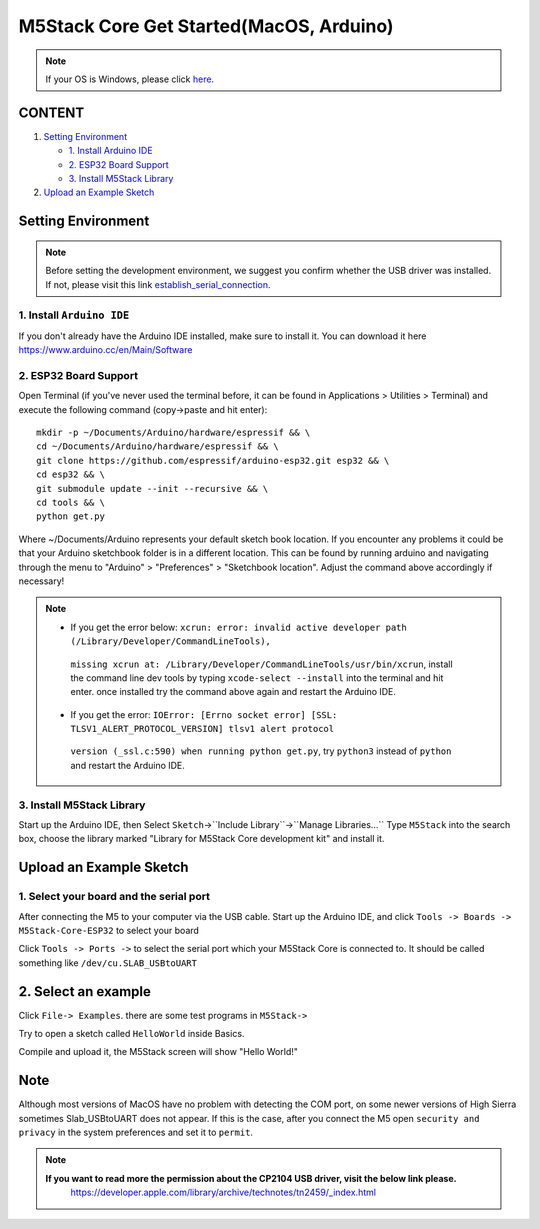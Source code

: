 M5Stack Core Get Started(MacOS, Arduino)
========================================

.. note::
    If your OS is Windows, please click `here`_.

.. _here: m5stack_core_get_started_Arduino_Windows.html

CONTENT
~~~~~~~

1. `Setting Environment <#setting-environment>`__

   -  `1. Install Arduino IDE <#1-install-arduino-ide>`__

   -  `2. ESP32 Board Support <#2-esp32-board-support>`__

   -  `3. Install M5Stack Library <#3-install-m5stack-library>`__

2. `Upload an Example Sketch <#upload-an-example-sketch>`__

Setting Environment
~~~~~~~~~~~~~~~~~~~

.. note::

    Before setting the development environment, we suggest you confirm whether the USB driver was installed. If not, please visit this link `establish_serial_connection`_.

.. _establish_serial_connection: establish_serial_connection.html

1. Install ``Arduino IDE``
^^^^^^^^^^^^^^^^^^^^^^^^^^

If you don't already have the Arduino IDE installed, make sure to
install it. You can download it here
https://www.arduino.cc/en/Main/Software

.. image:: ../../_static/getting_started_pics/m5stack_core/macOS_download_arduino_ide.png

2. ESP32 Board Support
^^^^^^^^^^^^^^^^^^^^^^

Open Terminal (if you've never used the terminal before, it can be found
in Applications > Utilities > Terminal) and execute the following
command (copy->paste and hit enter):

::


    mkdir -p ~/Documents/Arduino/hardware/espressif && \
    cd ~/Documents/Arduino/hardware/espressif && \
    git clone https://github.com/espressif/arduino-esp32.git esp32 && \
    cd esp32 && \
    git submodule update --init --recursive && \
    cd tools && \
    python get.py

Where ~/Documents/Arduino represents your default sketch book location.
If you encounter any problems it could be that your Arduino sketchbook
folder is in a different location. This can be found by running arduino
and navigating through the menu to "Arduino" > "Preferences" >
"Sketchbook location". Adjust the command above accordingly if
necessary!

.. note::

    * If you get the error below: ``xcrun: error: invalid active developer path (/Library/Developer/CommandLineTools),``
     ``missing xcrun at: /Library/Developer/CommandLineTools/usr/bin/xcrun``, install the command line dev tools by typing ``xcode-select --install`` into the terminal and hit enter. once installed try the command above again and restart the Arduino IDE.

    * If you get the error: ``IOError: [Errno socket error] [SSL: TLSV1_ALERT_PROTOCOL_VERSION] tlsv1 alert protocol``
     ``version (_ssl.c:590) when running python get.py``, try ``python3`` instead of ``python`` and restart the Arduino IDE.

3. Install M5Stack Library
^^^^^^^^^^^^^^^^^^^^^^^^^^

Start up the Arduino IDE, then Select
``Sketch``->``Include Library``->``Manage Libraries...`` Type
``M5Stack`` into the search box, choose the library marked "Library for
M5Stack Core development kit" and install it.

.. image:: ../../_static/getting_started_pics/m5stack_core/macOS_install_m5stack_lib.png

.. image:: ../../_static/getting_started_pics/m5stack_core/macOS_search_m5stack.png

Upload an Example Sketch
~~~~~~~~~~~~~~~~~~~~~~~~

1. Select your board and the serial port
^^^^^^^^^^^^^^^^^^^^^^^^^^^^^^^^^^^^^^^^

After connecting the M5 to your computer via the USB cable. Start up the
Arduino IDE, and click ``Tools -> Boards -> M5Stack-Core-ESP32`` to
select your board

.. image:: ../../_static/getting_started_pics/m5stack_core/macOS_select_board.png

Click ``Tools -> Ports ->`` to select the serial port which your M5Stack
Core is connected to. It should be called something like
``/dev/cu.SLAB_USBtoUART``

.. image:: ../../_static/getting_started_pics/m5stack_core/macOS_select_serial_port.png

2. Select an example
~~~~~~~~~~~~~~~~~~~~

Click ``File-> Examples``. there are some test programs in ``M5Stack->``

Try to open a sketch called ``HelloWorld`` inside Basics.

.. image:: ../../_static/getting_started_pics/m5stack_core/macOS_select_example.png

Compile and upload it, the M5Stack screen will show "Hello World!"

.. image:: ../../_static/getting_started_pics/m5stack_core/display_hello_world.png

Note
~~~~

Although most versions of MacOS have no problem with detecting the COM
port, on some newer versions of High Sierra sometimes Slab\_USBtoUART
does not appear. If this is the case, after you connect the M5 open
``security and privacy`` in the system preferences and set it to
``permit``.

.. image:: ../../_static/getting_started_pics/m5stack_core/macOS_security_and_privacy.png

.. image:: ../../_static/getting_started_pics/m5stack_core/macOS_security_and_privacy_01.png

.. image:: ../../_static/getting_started_pics/m5stack_core/macOS_security_and_privacy_02.png

.. note::

    **If you want to read more the permission about the CP2104 USB driver, visit the below link please.**
     https://developer.apple.com/library/archive/technotes/tn2459/\_index.html
